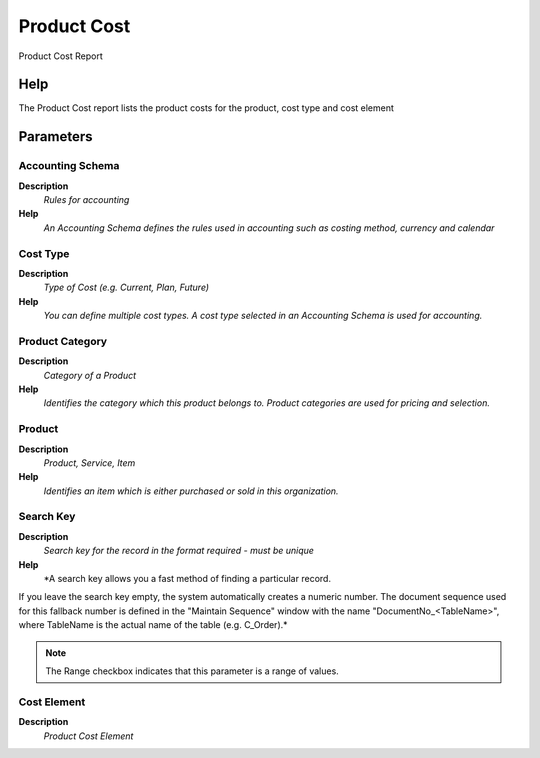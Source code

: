 
.. _functional-guide/process/process-rv_cost:

============
Product Cost
============

Product Cost Report

Help
====
The Product Cost  report lists the product costs for the product, cost type and cost element

Parameters
==========

Accounting Schema
-----------------
\ **Description**\ 
 \ *Rules for accounting*\ 
\ **Help**\ 
 \ *An Accounting Schema defines the rules used in accounting such as costing method, currency and calendar*\ 

Cost Type
---------
\ **Description**\ 
 \ *Type of Cost (e.g. Current, Plan, Future)*\ 
\ **Help**\ 
 \ *You can define multiple cost types. A cost type selected in an Accounting Schema is used for accounting.*\ 

Product Category
----------------
\ **Description**\ 
 \ *Category of a Product*\ 
\ **Help**\ 
 \ *Identifies the category which this product belongs to.  Product categories are used for pricing and selection.*\ 

Product
-------
\ **Description**\ 
 \ *Product, Service, Item*\ 
\ **Help**\ 
 \ *Identifies an item which is either purchased or sold in this organization.*\ 

Search Key
----------
\ **Description**\ 
 \ *Search key for the record in the format required - must be unique*\ 
\ **Help**\ 
 \ *A search key allows you a fast method of finding a particular record.
If you leave the search key empty, the system automatically creates a numeric number.  The document sequence used for this fallback number is defined in the "Maintain Sequence" window with the name "DocumentNo_<TableName>", where TableName is the actual name of the table (e.g. C_Order).*\ 

.. note::
    The Range checkbox indicates that this parameter is a range of values.

Cost Element
------------
\ **Description**\ 
 \ *Product Cost Element*\ 
